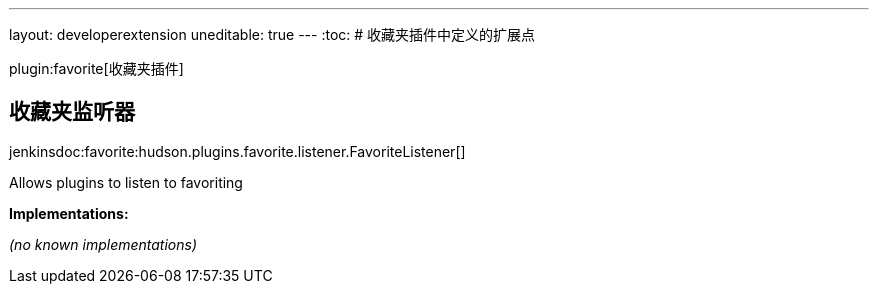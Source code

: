 ---
layout: developerextension
uneditable: true
---
:toc:
# 收藏夹插件中定义的扩展点

plugin:favorite[收藏夹插件]

## 收藏夹监听器
+jenkinsdoc:favorite:hudson.plugins.favorite.listener.FavoriteListener[]+

+++ Allows plugins to listen to favoriting+++


**Implementations:**

_(no known implementations)_

